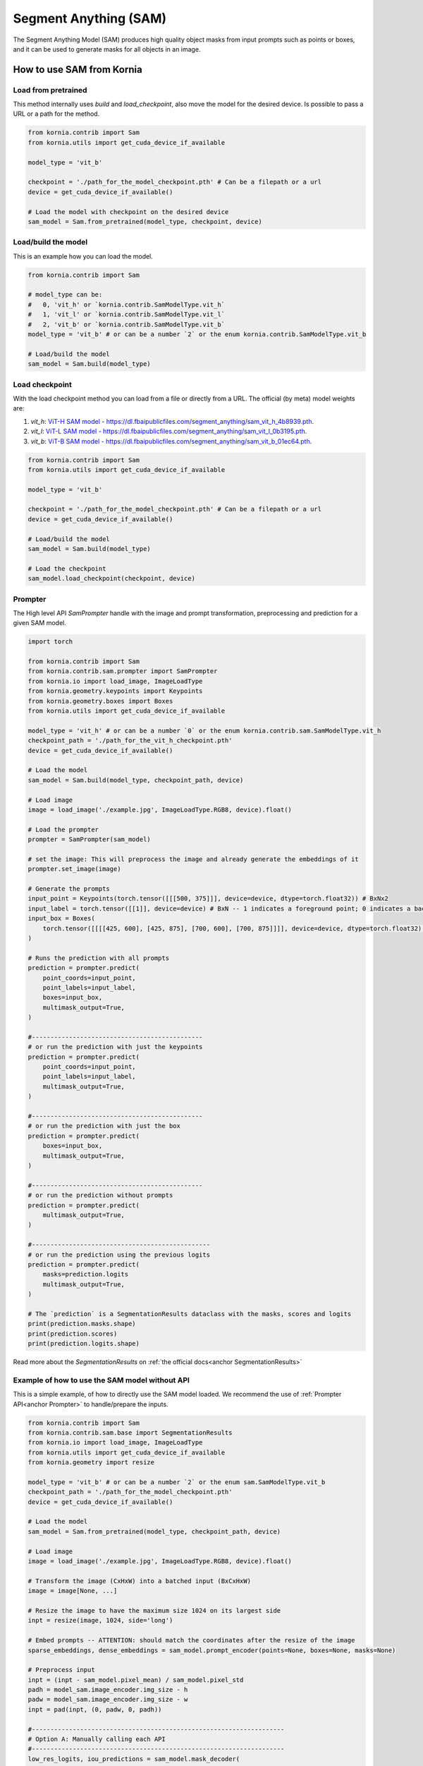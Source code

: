 Segment Anything (SAM)
======================

The Segment Anything Model (SAM) produces high quality object masks from input prompts such as points or boxes, and it
can be used to generate masks for all objects in an image.

.. card::
    :link: https://segment-anything.com/

    **Segment Anything**
    ^^^
    **Abstract:** We introduce the Segment Anything (SA) project: a new task, model, and dataset for image
    segmentation. Using our efficient model in a data collection loop, we built the largest segmentation
    dataset to date (by far), with over 1 billion masks on 11M licensed and privacy respecting images. The
    model is designed and trained to be promptable, so it can transfer zero-shot to new image distributions
    and tasks. We evaluate its capabilities on numerous tasks and find that its zero-shot performance is impressive
    -- often competitive with or even superior to prior fully supervised results. We are releasing the Segment Anything
    Model (SAM) and corresponding dataset (SA-1B) of 1B masks and 11M images at https://segment-anything.com to foster
    research into foundation models for computer vision.

    **Tasks:** Segmentation

    **Datasets:** SA-1B

    **Licence:** Apache

    +++
    **Authors:** Alexander Kirillov and Eric Mintun and Nikhila Ravi and Hanzi Mao and Chloe Rolland and Laura
    Gustafson and Alex Berg and Wan-Yen Lo and Piotr Dollar and Ross Girshick



How to use SAM from Kornia
--------------------------

Load from pretrained
^^^^^^^^^^^^^^^^^^^^
This method internally uses `build` and `load_checkpoint`, also move the model for the desired device. Is possible to
pass a URL or a path for the method.

.. code-block:: python

    from kornia.contrib import Sam
    from kornia.utils import get_cuda_device_if_available

    model_type = 'vit_b'

    checkpoint = './path_for_the_model_checkpoint.pth' # Can be a filepath or a url
    device = get_cuda_device_if_available()

    # Load the model with checkpoint on the desired device
    sam_model = Sam.from_pretrained(model_type, checkpoint, device)


Load/build the model
^^^^^^^^^^^^^^^^^^^^
This is an example how you can load the model.

.. code-block:: python

    from kornia.contrib import Sam

    # model_type can be:
    #   0, 'vit_h' or `kornia.contrib.SamModelType.vit_h`
    #   1, 'vit_l' or `kornia.contrib.SamModelType.vit_l`
    #   2, 'vit_b' or `kornia.contrib.SamModelType.vit_b`
    model_type = 'vit_b' # or can be a number `2` or the enum kornia.contrib.SamModelType.vit_b

    # Load/build the model
    sam_model = Sam.build(model_type)


Load checkpoint
^^^^^^^^^^^^^^^
With the load checkpoint method you can load from a file or directly from a URL. The official (by meta) model weights are:

#. `vit_h`: `ViT-H SAM model - https://dl.fbaipublicfiles.com/segment_anything/sam_vit_h_4b8939.pth <https://dl.fbaipublicfiles.com/segment_anything/sam_vit_h_4b8939.pth>`_.
#. `vit_l`: `ViT-L SAM model - https://dl.fbaipublicfiles.com/segment_anything/sam_vit_l_0b3195.pth <https://dl.fbaipublicfiles.com/segment_anything/sam_vit_l_0b3195.pth>`_.
#. `vit_b`: `ViT-B SAM model - https://dl.fbaipublicfiles.com/segment_anything/sam_vit_b_01ec64.pth <https://dl.fbaipublicfiles.com/segment_anything/sam_vit_b_01ec64.pth>`_.


.. code-block:: python

    from kornia.contrib import Sam
    from kornia.utils import get_cuda_device_if_available

    model_type = 'vit_b'

    checkpoint = './path_for_the_model_checkpoint.pth' # Can be a filepath or a url
    device = get_cuda_device_if_available()

    # Load/build the model
    sam_model = Sam.build(model_type)

    # Load the checkpoint
    sam_model.load_checkpoint(checkpoint, device)


Prompter
^^^^^^^^
.. _anchor Prompter:

The High level API `SamPrompter` handle with the image and prompt transformation, preprocessing and prediction for
a given SAM model.

.. code-block:: python

    import torch

    from kornia.contrib import Sam
    from kornia.contrib.sam.prompter import SamPrompter
    from kornia.io import load_image, ImageLoadType
    from kornia.geometry.keypoints import Keypoints
    from kornia.geometry.boxes import Boxes
    from kornia.utils import get_cuda_device_if_available

    model_type = 'vit_h' # or can be a number `0` or the enum kornia.contrib.sam.SamModelType.vit_h
    checkpoint_path = './path_for_the_vit_h_checkpoint.pth'
    device = get_cuda_device_if_available()

    # Load the model
    sam_model = Sam.build(model_type, checkpoint_path, device)

    # Load image
    image = load_image('./example.jpg', ImageLoadType.RGB8, device).float()

    # Load the prompter
    prompter = SamPrompter(sam_model)

    # set the image: This will preprocess the image and already generate the embeddings of it
    prompter.set_image(image)

    # Generate the prompts
    input_point = Keypoints(torch.tensor([[[500, 375]]], device=device, dtype=torch.float32)) # BxNx2
    input_label = torch.tensor([[1]], device=device) # BxN -- 1 indicates a foreground point; 0 indicates a background point
    input_box = Boxes(
        torch.tensor([[[[425, 600], [425, 875], [700, 600], [700, 875]]]], device=device, dtype=torch.float32), mode='xyxy'
    )

    # Runs the prediction with all prompts
    prediction = prompter.predict(
        point_coords=input_point,
        point_labels=input_label,
        boxes=input_box,
        multimask_output=True,
    )

    #----------------------------------------------
    # or run the prediction with just the keypoints
    prediction = prompter.predict(
        point_coords=input_point,
        point_labels=input_label,
        multimask_output=True,
    )

    #----------------------------------------------
    # or run the prediction with just the box
    prediction = prompter.predict(
        boxes=input_box,
        multimask_output=True,
    )

    #----------------------------------------------
    # or run the prediction without prompts
    prediction = prompter.predict(
        multimask_output=True,
    )

    #------------------------------------------------
    # or run the prediction using the previous logits
    prediction = prompter.predict(
        masks=prediction.logits
        multimask_output=True,
    )

    # The `prediction` is a SegmentationResults dataclass with the masks, scores and logits
    print(prediction.masks.shape)
    print(prediction.scores)
    print(prediction.logits.shape)


Read more about the `SegmentationResults` on :ref:`the official docs<anchor SegmentationResults>`


.. Mask Generator
.. ^^^^^^^^^^^^^^


Example of how to use the SAM model without API
^^^^^^^^^^^^^^^^^^^^^^^^^^^^^^^^^^^^^^^^^^^^^^^
This is a simple example, of how to directly use the SAM model loaded. We recommend the use of
:ref:`Prompter API<anchor Prompter>` to handle/prepare the inputs.

.. code-block:: python

    from kornia.contrib import Sam
    from kornia.contrib.sam.base import SegmentationResults
    from kornia.io import load_image, ImageLoadType
    from kornia.utils import get_cuda_device_if_available
    from kornia.geometry import resize

    model_type = 'vit_b' # or can be a number `2` or the enum sam.SamModelType.vit_b
    checkpoint_path = './path_for_the_model_checkpoint.pth'
    device = get_cuda_device_if_available()

    # Load the model
    sam_model = Sam.from_pretrained(model_type, checkpoint_path, device)

    # Load image
    image = load_image('./example.jpg', ImageLoadType.RGB8, device).float()

    # Transform the image (CxHxW) into a batched input (BxCxHxW)
    image = image[None, ...]

    # Resize the image to have the maximum size 1024 on its largest side
    inpt = resize(image, 1024, side='long')

    # Embed prompts -- ATTENTION: should match the coordinates after the resize of the image
    sparse_embeddings, dense_embeddings = sam_model.prompt_encoder(points=None, boxes=None, masks=None)

    # Preprocess input
    inpt = (inpt - sam_model.pixel_mean) / sam_model.pixel_std
    padh = model_sam.image_encoder.img_size - h
    padw = model_sam.image_encoder.img_size - w
    inpt = pad(inpt, (0, padw, 0, padh))

    #--------------------------------------------------------------------
    # Option A: Manually calling each API
    #--------------------------------------------------------------------
    low_res_logits, iou_predictions = sam_model.mask_decoder(
        image_embeddings=sam_model.image_encoder(inpt),
        image_pe=sam_model.prompt_encoder.get_dense_pe(),
        sparse_prompt_embeddings=sparse_embeddings,
        dense_prompt_embeddings=dense_embeddings,
        multimask_output=True,
    )

    prediction = SegmentationResults(low_res_logits, iou_predictions)

    #--------------------------------------------------------------------
    # Option B: Calling the model itself
    #--------------------------------------------------------------------
    prediction = sam_model(inpt[None, ...], [{}], multimask_output=True)

    #--------------------------------------------------------------------
    # Post processing
    #--------------------------------------------------------------------
    # Upscale the masks to the original image resolution
    input_size = (inpt.shape[-2], inpt.shape[-1])
    original_size = (image.shape[-2], image.shape[-1])
    image_size_encoder = (model_sam.image_encoder.img_size, model_sam.image_encoder.img_size)
    prediction.original_res_logits(input_size, original_size, image_size_encoder)

    # If wants to check the binary masks
    masks = prediction.binary_masks
